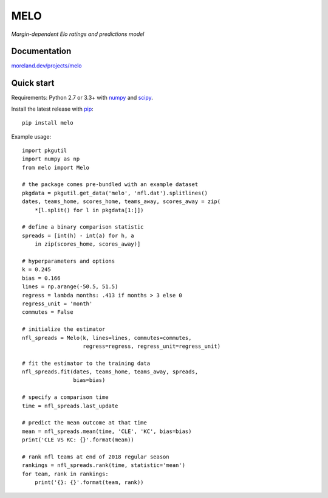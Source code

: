 MELO
====

*Margin-dependent Elo ratings and predictions model*

.. image:: https://travis-ci.org/morelandjs/melo.svg?branch=master
    :target: https://travis-ci.org/morelandjs/melo

Documentation
-------------

`moreland.dev/projects/melo <https://moreland.dev/projects/melo>`_

Quick start
-----------

Requirements: Python 2.7 or 3.3+ with numpy_ and scipy_.

Install the latest release with pip_::

   pip install melo

Example usage::

   import pkgutil
   import numpy as np
   from melo import Melo

   # the package comes pre-bundled with an example dataset
   pkgdata = pkgutil.get_data('melo', 'nfl.dat').splitlines()
   dates, teams_home, scores_home, teams_away, scores_away = zip(
       *[l.split() for l in pkgdata[1:]])

   # define a binary comparison statistic
   spreads = [int(h) - int(a) for h, a
       in zip(scores_home, scores_away)]

   # hyperparameters and options
   k = 0.245
   bias = 0.166
   lines = np.arange(-50.5, 51.5)
   regress = lambda months: .413 if months > 3 else 0
   regress_unit = 'month'
   commutes = False

   # initialize the estimator
   nfl_spreads = Melo(k, lines=lines, commutes=commutes,
                      regress=regress, regress_unit=regress_unit)

   # fit the estimator to the training data
   nfl_spreads.fit(dates, teams_home, teams_away, spreads,
                   bias=bias)

   # specify a comparison time
   time = nfl_spreads.last_update

   # predict the mean outcome at that time
   mean = nfl_spreads.mean(time, 'CLE', 'KC', bias=bias)
   print('CLE VS KC: {}'.format(mean))

   # rank nfl teams at end of 2018 regular season
   rankings = nfl_spreads.rank(time, statistic='mean')
   for team, rank in rankings:
       print('{}: {}'.format(team, rank))

.. _numpy: http://www.numpy.org
.. _pip: https://pip.pypa.io
.. _scipy: https://www.scipy.org
